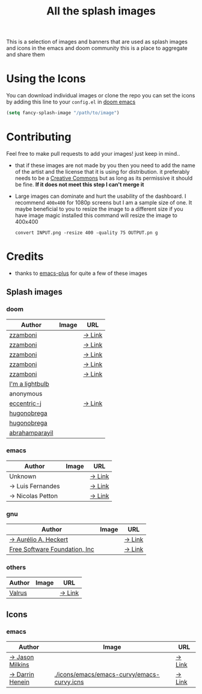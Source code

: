 #+TITLE: All the splash images

This is a selection of images and banners that are used as splash images and
icons in the emacs and doom community this is a place to aggregate and share them

* Using the Icons
You can download individual images or clone the repo
you can set the icons by adding this line to your ~config.el~ in [[https://github.com/hlissner/doom-emacs][doom emacs]]

#+begin_src emacs-lisp
(setq fancy-splash-image "/path/to/image")
#+end_src

* Contributing
Feel free to make pull requests to add your images! just keep in mind..

+ that if these images are not made by you then you need to add the name of the
  artist and the license that it is using for distribution. it preferably needs
  to be a [[https://creativecommons.org/licenses/by-sa/4.0/][Creative Commons]]  but as long as its permissive it should be fine.
  *If it does not meet this step I can't merge it*

+ Large images can dominate and hurt the usability of the dashboard. I recommend
  =400x400= for 1080p screens but I am a sample size of one. It maybe beneficial
  to you to resize the image to a different size
  if you have image magic installed this command will resize the image to 400x400
 #+begin_src shell
 convert INPUT.png -resize 400 -quality 75 OUTPUT.pn g
 #+end_src 

* Credits

+ thanks to [[https://github.com/d12frosted/homebrew-emacs-plus/][emacs-plus]] for quite a few of these images

** Splash images
*** doom
| Author          | Image                                          | URL    |
|-----------------+------------------------------------------------+--------|
| [[https://github.com/zzamboni][zzamboni]]        | [[./splashes/doom/doom-emacs-color.png]]           | [[https://gitlab.com/zzamboni/dot-doom/-/tree/master/splash][→ Link]] |
| [[https://github.com/zzamboni][zzamboni]]        | [[./splashes/doom/doom-emacs-color2.png]]          | [[https://gitlab.com/zzamboni/dot-doom/-/tree/master/splash][→ Link]] |
| [[https://github.com/zzamboni][zzamboni]]        | [[./splashes/doom/doom-emacs-color2.svg]]          | [[https://gitlab.com/zzamboni/dot-doom/-/tree/master/splash][→ Link]] |
| [[https://github.com/zzamboni][zzamboni]]        | [[./splashes/doom/doom-emacs-bw-light.svg]]        | [[https://gitlab.com/zzamboni/dot-doom/-/tree/master/splash][→ Link]] |
| [[https://github.com/zzamboni][zzamboni]]        | [[./splashes/doom/doom-emacs-bw-dark.svg]]         | [[https://gitlab.com/zzamboni/dot-doom/-/tree/master/splash][→ Link]] |
| [[https://imalightbulb.xyz/][I'm a lightbulb]] | [[./splashes/doom/I-am-doom.png]]                  |        |
| anonymous       | [[./splashes/doom/doomguy.png]]                    |        |
| [[https://github.com/eccentric-j][eccentric-j]]     | [[./splashes/doom/cute-demon.png]]                 | [[https://github.com/eccentric-j/doom-icon][→ Link]] |
| [[https://github.com/hugonobrega][hugonobrega]]     | [[./splashes/doom/doom-emacs-slant-out-color.png]] |        |
| [[https://github.com/hugonobrega][hugonobrega]]     | [[./splashes/doom/doom-emacs-slant-out-bw.png]]    |        |
| [[https://github.com/abrahamparayil][abrahamparayil]]  | [[./splashes/doom/M-x_butterfly.png][./splashes/doom/M-x_butterfly.png]]              |        |

*** emacs
| Author           | Image                               | URL    |
|------------------+-------------------------------------+--------|
| Unknown          | [[./splashes/emacs/emacs-sink.png]]     | [[https://www.teuton.org/~ejm/emacsicon/][→ Link]] |
| → Luis Fernandes | [[./splashes/emacs/emacs-gnu-logo.png]] | [[https://www.ee.ryerson.ca/~elf/emacs/logo/index.html][→ Link]] |
| → Nicolas Petton | [[./splashes/emacs/emacs-e-logo.png]]   | [[https://git.savannah.gnu.org/cgit/emacs.git/tree/etc/images/icons][→ Link]] |

*** gnu

| Author                        | Image                              | URL    |
|-------------------------------+------------------------------------+--------|
| [[https://github.com/aurium][→ Aurélio A. Heckert]]          | [[./splashes/gnu/gnu-head.png]]        | [[https://www.gnu.org/graphics/heckert_gnu.html][→ Link]] |
| [[http://fsf.org][Free Software Foundation, Inc]] | [[./splashes/gnu/trancendent-gnu.png]] | [[https://www.gnu.org/graphics/meditate.html][→ Link]] |

*** others

| Author | Image                           | URL    |
|--------+---------------------------------+--------|
| [[https://github.com/valrus][Valrus]] | [[./splashes/others/lion-head.png]] | [[https://github.com/valrus/doom-private-module/blob/master/splash-images/lion-head.png][→ Link]] |

** Icons
*** emacs
| Author          | Image                                      | URL    |
|-----------------+--------------------------------------------+--------|
| [[https://github.com/jasonm23][→ Jason Milkins]] | [[./icons/emacs/emacs-modern.png]]             | [[https://github.com/emacsfodder/emacs-icons-project][→ Link]] |
| [[https://darrinhenein.com/][→ Darrin Henein]] | [[./icons/emacs/emacs-curvy/emacs-curvy.icns]] | [[https://darrinhenein.com/2021/Emacs-Icon][→ Link]] |
